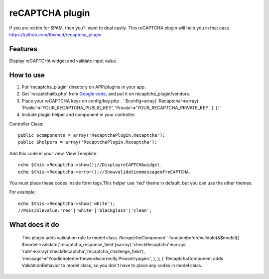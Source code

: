 reCAPTCHA plugin
================

If you are victim for SPAM, then you'll want to deal easily.
This reCAPTCHA plugin will help you in that case.
`https://github.com/tbsmcd/recaptcha_plugin`_



Features
--------

Display reCAPTCHA widget and validate input value.


How to use
----------

#. Put 'recaptcha_plugin' directory on APP/plugins in your app.
#. Get 'recaptchalib.php' from `Google code`_, and put it on
   recaptcha_plugin/vendors.
#. Place your reCAPTCHA keys on config/key.php . ` $config=array(
   'Recaptcha'=>array( 'Public'=>'YOUR_RECAPTCHA_PUBLIC_KEY',
   'Private'=>'YOUR_RECAPTCHA_PRIVATE_KEY', ), ); `
#. Include plugin helper and component in your controller.

Controller Class::

    public $components = array('RecaptchaPlugin.Recaptcha');
    public $helpers = array('RecaptchaPlugin.Recaptcha');

Add this code in your view.
View Template::

    echo $this->Recaptcha->show();//DisplayreCAPTCHAwidget.
    echo $this->Recaptcha->error();//ShowvalidationmessageofreCAPTCHA.

You must place these codes inside form tags.This helper use 'red'
theme in default, but you can use the other themes.

For example::

    echo $this->Recaptcha->show('white');
    //Possiblevalue:'red'|'white'|'blackglass'|'clean';

What does it do
---------------

   This plugin adds validation rule to model class. *RecaptchaComponent*
   ` functionbeforeValidate(&$model){
   $model->validate['recaptcha_response_field']=array(
   'checkRecaptcha'=>array(
   'rule'=>array('checkRecaptcha','recaptcha_challenge_field'),
   'message'=>'Youdidnotenterthewordscorrectly.Pleasetryagain.', ), ); }
   `RecaptchaComponent adds ValidationBehavior to model class, so you
   don't have to place any codes in model class.


.. _Google code: http://code.google.com/p/recaptcha/downloads/list?q=label:phplib-Latest
.. _https://github.com/tbsmcd/recaptcha_plugin: https://github.com/tbsmcd/recaptcha_plugin

.. author:: tbsmcd
.. categories:: articles, plugins
.. tags:: Plugins

